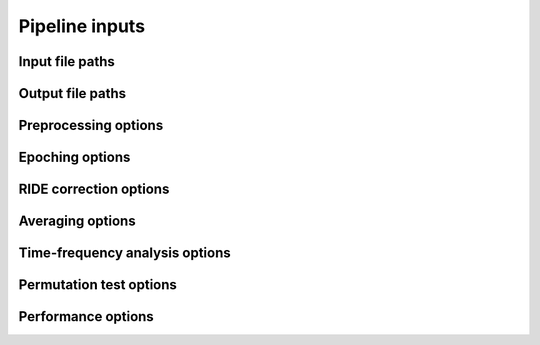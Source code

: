 Pipeline inputs
===============

Input file paths
----------------

.. csv-table::
   :file: tables_py/inputs.csv
   :widths: 20, 45, 35
   :header-rows: 1

Output file paths
-----------------

.. csv-table::
   :file: tables_py/outputs.csv
   :widths: 20, 45, 35
   :header-rows: 1

Preprocessing options
---------------------

.. csv-table::
   :file: tables_py/preprocessing.csv
   :widths: 20, 45, 35
   :header-rows: 1

Epoching options
----------------

.. csv-table::
   :file: tables_py/epoching.csv
   :widths: 20, 45, 35
   :header-rows: 1

RIDE correction options
-----------------------

.. csv-table::
   :file: tables_py/ride.csv
   :widths: 20, 45, 35
   :header-rows: 1

Averaging options
-----------------

.. csv-table::
   :file: tables_py/averaging.csv
   :widths: 20, 45, 35
   :header-rows: 1

Time-frequency analysis options
-------------------------------

.. csv-table::
   :file: tables_py/tfr.csv
   :widths: 20, 45, 35
   :header-rows: 1

Permutation test options
------------------------

.. csv-table::
   :file: tables_py/perm.csv
   :widths: 20, 45, 35
   :header-rows: 1

Performance options
-------------------

.. csv-table::
   :file: tables_py/performance.csv
   :widths: 20, 45, 35
   :header-rows: 1

